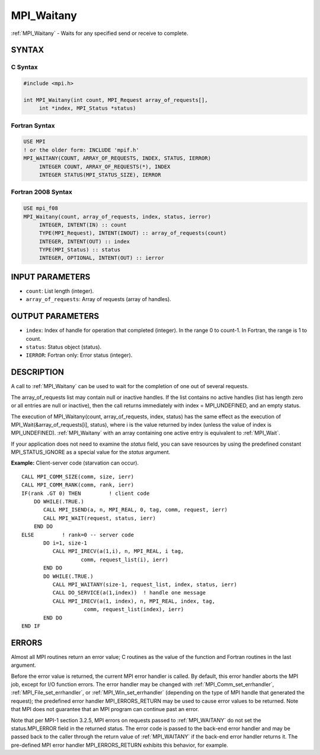 .. _mpi_waitany:


MPI_Waitany
===========

.. include_body

:ref:`MPI_Waitany` - Waits for any specified send or receive to complete.


SYNTAX
------


C Syntax
^^^^^^^^

.. code-block:: c

   #include <mpi.h>

   int MPI_Waitany(int count, MPI_Request array_of_requests[],
   	int *index, MPI_Status *status)


Fortran Syntax
^^^^^^^^^^^^^^

.. code-block:: fortran

   USE MPI
   ! or the older form: INCLUDE 'mpif.h'
   MPI_WAITANY(COUNT, ARRAY_OF_REQUESTS, INDEX, STATUS, IERROR)
   	INTEGER	COUNT, ARRAY_OF_REQUESTS(*), INDEX
   	INTEGER	STATUS(MPI_STATUS_SIZE), IERROR


Fortran 2008 Syntax
^^^^^^^^^^^^^^^^^^^

.. code-block:: fortran

   USE mpi_f08
   MPI_Waitany(count, array_of_requests, index, status, ierror)
   	INTEGER, INTENT(IN) :: count
   	TYPE(MPI_Request), INTENT(INOUT) :: array_of_requests(count)
   	INTEGER, INTENT(OUT) :: index
   	TYPE(MPI_Status) :: status
   	INTEGER, OPTIONAL, INTENT(OUT) :: ierror


INPUT PARAMETERS
----------------
* ``count``: List length (integer).
* ``array_of_requests``: Array of requests (array of handles).

OUTPUT PARAMETERS
-----------------
* ``index``: Index of handle for operation that completed (integer). In the range 0 to count-1. In Fortran, the range is 1 to count.
* ``status``: Status object (status).
* ``IERROR``: Fortran only: Error status (integer).

DESCRIPTION
-----------

A call to :ref:`MPI_Waitany` can be used to wait for the completion of one out
of several requests.

The array_of_requests list may contain null or inactive handles. If the
list contains no active handles (list has length zero or all entries are
null or inactive), then the call returns immediately with index =
MPI_UNDEFINED, and an empty status.

The execution of MPI_Waitany(count, array_of_requests, index, status)
has the same effect as the execution of MPI_Wait(&array_of_requests[i],
status), where i is the value returned by index (unless the value of
index is MPI_UNDEFINED). :ref:`MPI_Waitany` with an array containing one active
entry is equivalent to :ref:`MPI_Wait`.

If your application does not need to examine the *status* field, you can
save resources by using the predefined constant MPI_STATUS_IGNORE as a
special value for the *status* argument.

**Example:** Client-server code (starvation can occur).

::

       CALL MPI_COMM_SIZE(comm, size, ierr)
       CALL MPI_COMM_RANK(comm, rank, ierr)
       IF(rank .GT 0) THEN         ! client code
           DO WHILE(.TRUE.)
              CALL MPI_ISEND(a, n, MPI_REAL, 0, tag, comm, request, ierr)
              CALL MPI_WAIT(request, status, ierr)
           END DO
       ELSE         ! rank=0 -- server code
              DO i=1, size-1
                 CALL MPI_IRECV(a(1,i), n, MPI_REAL, i tag,
                          comm, request_list(i), ierr)
              END DO
              DO WHILE(.TRUE.)
                 CALL MPI_WAITANY(size-1, request_list, index, status, ierr)
                 CALL DO_SERVICE(a(1,index))  ! handle one message
                 CALL MPI_IRECV(a(1, index), n, MPI_REAL, index, tag,
                           comm, request_list(index), ierr)
              END DO
       END IF


ERRORS
------

Almost all MPI routines return an error value; C routines as the value
of the function and Fortran routines in the last argument.

Before the error value is returned, the current MPI error handler is
called. By default, this error handler aborts the MPI job, except for
I/O function errors. The error handler may be changed with
:ref:`MPI_Comm_set_errhandler`, :ref:`MPI_File_set_errhandler`, or
:ref:`MPI_Win_set_errhandler` (depending on the type of MPI handle that
generated the request); the predefined error handler MPI_ERRORS_RETURN
may be used to cause error values to be returned. Note that MPI does not
guarantee that an MPI program can continue past an error.

Note that per MPI-1 section 3.2.5, MPI errors on requests passed to
:ref:`MPI_WAITANY` do not set the status.MPI_ERROR field in the returned
status. The error code is passed to the back-end error handler and may
be passed back to the caller through the return value of :ref:`MPI_WAITANY` if
the back-end error handler returns it. The pre-defined MPI error handler
MPI_ERRORS_RETURN exhibits this behavior, for example.


.. seealso::
   | :ref:`MPI_Comm_set_errhandler`
   | :ref:`MPI_File_set_errhandler`
   | :ref:`MPI_Test`
   | :ref:`MPI_Testall`
   | :ref:`MPI_Testany`
   | :ref:`MPI_Testsome`
   | :ref:`MPI_Wait`
   | :ref:`MPI_Waitall`
   | :ref:`MPI_Waitsome`
   | :ref:`MPI_Win_set_errhandler`
